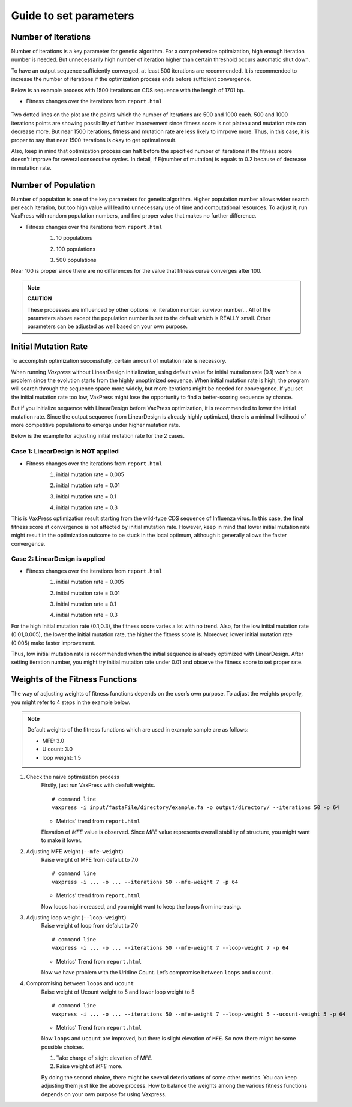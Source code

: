 Guide to set parameters
**************************

---------------------
Number of Iterations
---------------------
Number of iterations is a key parameter for genetic algorithm.
For a comprehensize optimization, high enough iteration number is needed. But unnecessarily high number of iteration higher than certain threshold occurs automatic shut down.

To have an output sequence sufficiently converged, at least 500 iterations are recommended.
It is recommended to increase the number of iterations if the optimization process ends before sufficient convergence.

Below is an example process with 1500 iterations on CDS sequence with the length of 1701 bp.
     
* Fitness changes over the iterations from ``report.html``
    
    .. image:: _images/iteration1500.png
        :width: 500px
        :height: 350px
        :alt: iteration1500
        :align: center

Two dotted lines on the plot are the points which the number of iterations are 500 and 1000 each. 500 and 1000 iterations points are showing possibility of further improvement since fitness score is not plateau and mutation rate can decrease more. But near 1500 iterations, fitness and mutation rate are less likely to imrpove more. Thus, in this case, it is proper to say that near 1500 iterations is okay to get optimal result. 

Also, keep in mind that optimization process can halt before the specified number of iterations if the fitness score doesn't improve for several consecutive cycles.
In detail, if E(number of mutation) is equals to 0.2 because of decrease in mutation rate.

---------------------
Number of Population
---------------------
Number of population is one of the key parameters for genetic algorithm.
Higher population number allows wider search per each iteration, 
but too high value will lead to unnecessary use of time and computational resources.
To adjust it, run VaxPress with random population numbers, and find proper value that makes no further difference.

* Fitness changes over the iterations from ``report.html``
    1. 10 populations
    
    .. image:: _images/population10.png
        :width: 500px
        :height: 350px
        :alt: population 10
        :align: center

    2. 100 populations
    
    .. image:: _images/population100.png
        :width: 500px
        :height: 350px
        :alt: population 100
        :align: center

    3. 500 populations
    
    .. image:: _images/population500.png
        :width: 500px
        :height: 350px
        :alt: population 1000
        :align: center

Near 100 is proper since there are no differences for the value that fitness curve converges after 100.

.. note::
    **CAUTION**

    These processes are influenced by other options i.e. iteration number, survivor number…
    All of the parameters above except the population number is set to the default which is REALLY small.
    Other parameters can be adjusted as well based on your own purpose.

----------------------
Initial Mutation Rate
----------------------
To accomplish optimization successfully, certain amount of mutation rate is necessory.

When running *Vaxpress* without LinearDesign initialization, using default value for initial mutation rate (0.1) won't be a problem since the evolution starts from the highly unoptimized sequence.
When initial mutation rate is high, the program will search through the sequence space more widely, but more iterations might be needed for convergence.
If you set the initial mutation rate too low, VaxPress might lose the opportunity to find a better-scoring sequence by chance.

But if you initialize sequence with LinearDesign before VaxPress optimization, it is recommended to lower the initial mutation rate.
Since the output sequence from LinearDesign is already highly optimized, there is a minimal likelihood of more competitive populations to emerge under higher mutation rate.

Below is the example for adjusting initial mutation rate for the 2 cases.

++++++++++++++++++++++++++++++++++++
Case 1: LinearDesign is NOT applied
++++++++++++++++++++++++++++++++++++
* Fitness changes over the iterations from ``report.html``
    1. initial mutation rate = 0.005
        
    .. image:: _images/nonLD_mutRate0.005.png
        :width: 500px
        :height: 350px
        :alt: initial mutation rate 0.005
        :align: center

    2. initial mutation rate = 0.01
        
    .. image:: _images/nonLD_mutRate0.01.png
        :width: 500px
        :height: 350px
        :alt: initial mutation rate 0.01
        :align: center

    3. initial mutation rate = 0.1
        
    .. image:: _images/nonLD_mutRate0.1.png
        :width: 500px
        :height: 350px
        :alt: initial mutation rate 0.1
        :align: center

    4. initial mutation rate = 0.3
        
    .. image:: _images/nonLD_mutRate0.3.png
        :width: 500px
        :height: 350px
        :alt: initial mutation rate 0.3
        :align: center

This is VaxPress optimization result starting from the wild-type CDS sequence of Influenza virus.
In this case, the final fitness score at convergence is not affected by initial mutation rate.
However, keep in mind that lower initial mutation rate might result in the optimization outcome to be stuck in the local optimum, although it generally allows the faster convergence.

++++++++++++++++++++++++++++++++++
Case 2: LinearDesign is applied
++++++++++++++++++++++++++++++++++
* Fitness changes over the iterations from ``report.html``
    1. initial mutation rate = 0.005
    
    .. image:: _images/LD1_mutRate0.005.png
        :width: 500px
        :height: 350px
        :alt: initial mutation rate = 0.005
        :align: center

    2. initial mutation rate = 0.01
        
    .. image:: _images/LD1_mutRate0.01.png
        :width: 500px
        :height: 350px
        :alt: initial mutation rate = 0.01
        :align: center

    3. initial mutation rate = 0.1
        
    .. image:: _images/LD1_mutRate0.1.png
        :width: 500px
        :height: 350px
        :alt: initial mutation rate = 0.1
        :align: center

    4. initial mutation rate = 0.3
        
    .. image:: _images/LD1_mutRate0.3.png
        :width: 500px
        :height: 350px
        :alt: initial mutation rate = 0.3
        :align: center
    
For the high initial mutation rate (0.1,0.3), the fitness score varies a lot with no trend. 
Also, for the low initial mutation rate (0.01,0.005), the lower the initial mutation rate, the higher the fitness score is.
Moreover, lower initial mutation rate (0.005) make faster improvement. 

Thus, low initial mutation rate is recommended when the initial sequence is already optimized with LinearDesign.
After setting iteration number, you might try initial mutation rate under 0.01 and observe the fitness score to set proper rate.

----------------------------------
Weights of the Fitness Functions
----------------------------------
The way of adjusting weights of fitness functions depends on the user’s own purpose.
To adjust the weights properly, you might refer to 4 steps in the example below.

.. note::
    Default weights of the fitness functions which are used in example sample are as follows:

    - MFE: 3.0
    - U count: 3.0
    - loop weight: 1.5
  

1. Check the naive optimization process
    Firstly, just run VaxPress with deafult weights.
    ::
        # command line
        vaxpress -i input/fastaFile/directory/example.fa -o output/directory/ --iterations 50 -p 64
    
    * Metrics' trend from ``report.html``
    
    .. image:: _images/weightTuning1.png
        :width: 500px
        :height: 350px
        :alt: weight tuning 1st step
        :align: center

    Elevation of *MFE* value is observed. Since *MFE* value represents overall stability of structure, you might want to make it lower.

2. Adjusting MFE weight (``--mfe-weight``)
    Raise weight of MFE from defalut to 7.0
    ::
        # command line
        vaxpress -i ... -o ... --iterations 50 --mfe-weight 7 -p 64
    
    * Metrics' trend from ``report.html``
    
    .. image:: _images/weightTuning2.png
        :width: 500px
        :height: 350px
        :alt: weight tuning 2nd step
        :align: center
    
    Now loops has increased, and you might want to keep the loops from increasing.

3. Adjusting loop weight (``--loop-weight``)
    Raise weight of loop from defalut to 7.0
    ::
        # command line
        vaxpress -i ... -o ... --iterations 50 --mfe-weight 7 --loop-weight 7 -p 64
    
    * Metrics' Trend from ``report.html``
    
    .. image:: _images/weightTuning3.png
        :width: 500px
        :height: 350px
        :alt: weight tuning 3rd step
        :align: center
    
    Now we have problem with the Uridine Count. Let’s compromise between ``loops`` and ``ucount``.

4. Compromising between ``loops`` and ``ucount``
    Raise weight of Ucount weight to 5 and lower loop weight to 5
    ::
        # command line
        vaxpress -i ... -o ... --iterations 50 --mfe-weight 7 --loop-weight 5 --ucount-weight 5 -p 64
    
    * Metrics' Trend from ``report.html``
    .. image:: _images/weightTuning4.png
        :width: 500px
        :height: 350px
        :alt: weight tuning 4th step
        :align: center
    
    Now ``loops`` and ``ucount`` are improved, but there is slight elevation of ``MFE``. So now there might be some possible choices.

    1. Take charge of slight elevation of `MFE`.
    2. Raise weight of `MFE` more.

    By doing the second choice, there might be several deteriorations of some other metrics.
    You can keep adjusting them just like the above process. How to balance the weights among the various fitness functions depends on your own purpose for using Vaxpress.